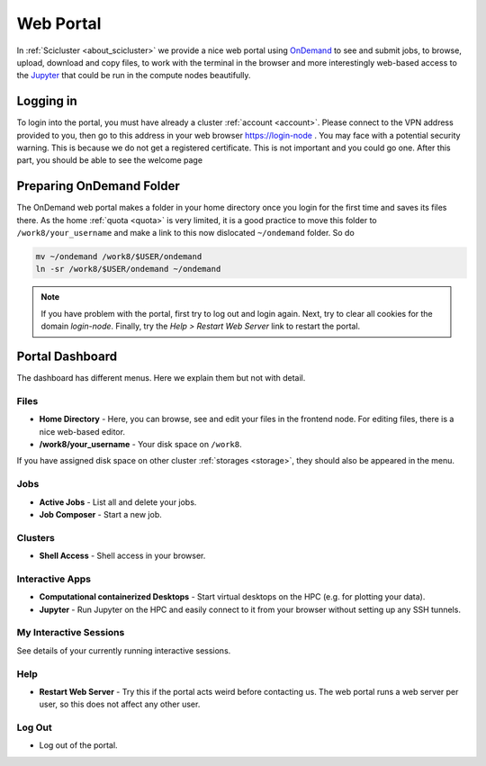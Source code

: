 .. _web_portal:

Web Portal
==========

In :ref:`Scicluster <about_scicluster>` we provide a nice web portal using `OnDemand <https://openondemand.org/>`_ to see and submit jobs, to browse, upload, download and copy files, to work with the terminal in the browser and more interestingly web-based access to the `Jupyter <https://jupyter.org/>`_ that could be run in the compute nodes beautifully.


Logging in
----------

To login into the portal, you must have already a cluster :ref:`account <account>`. Please connect to the VPN address provided to you, then go to this address in your web browser `<https://login-node>`_ . You may face with a potential security warning. This is because we do not get a registered certificate. This is not important and you could go one. After this part, you should be able to see the welcome page

.. image:: images/web_portal_welcome_page.png
  :width: 800
  :alt: web_portal_welcome_page



Preparing OnDemand Folder
-------------------------

The OnDemand web portal makes a folder in your home directory once you login for the first time and saves its files there. As the home :ref:`quota <quota>` is very limited, it is a good practice to move this folder to ``/work8/your_username`` and make a link to this now dislocated ``~/ondemand`` folder. So do

.. code-block:: bash

  mv ~/ondemand /work8/$USER/ondemand
  ln -sr /work8/$USER/ondemand ~/ondemand


.. note::
   If you have problem with the portal, first try to log out and login again.
   Next, try to clear all cookies for the domain `login-node`.
   Finally, try the `Help > Restart Web Server` link to restart the portal.
    


Portal Dashboard
----------------

The dashboard has different menus. Here we explain them but not with detail.

Files
+++++

- **Home Directory** - Here, you can browse, see and edit your files in the frontend node. For editing files, there is a nice web-based editor.
- **/work8/your_username** - Your disk space on ``/work8``.

If you have assigned disk space on other cluster :ref:`storages <storage>`, they should also be appeared in the menu.

Jobs
++++

- **Active Jobs** - List all and delete your jobs.
- **Job Composer** - Start a new job.

Clusters
++++++++

- **Shell Access** - Shell access in your browser.

Interactive Apps
++++++++++++++++

- **Computational containerized Desktops** - Start virtual desktops on the HPC (e.g. for plotting your data).
- **Jupyter** - Run Jupyter on the HPC and easily connect to it from your browser without setting up any SSH tunnels.

My Interactive Sessions
+++++++++++++++++++++++

See details of your currently running interactive sessions.

Help
++++

- **Restart Web Server** - Try this if the portal acts weird before contacting us. The web portal runs a web server per user, so this does not affect any other user.

Log Out
+++++++

- Log out of the portal.
